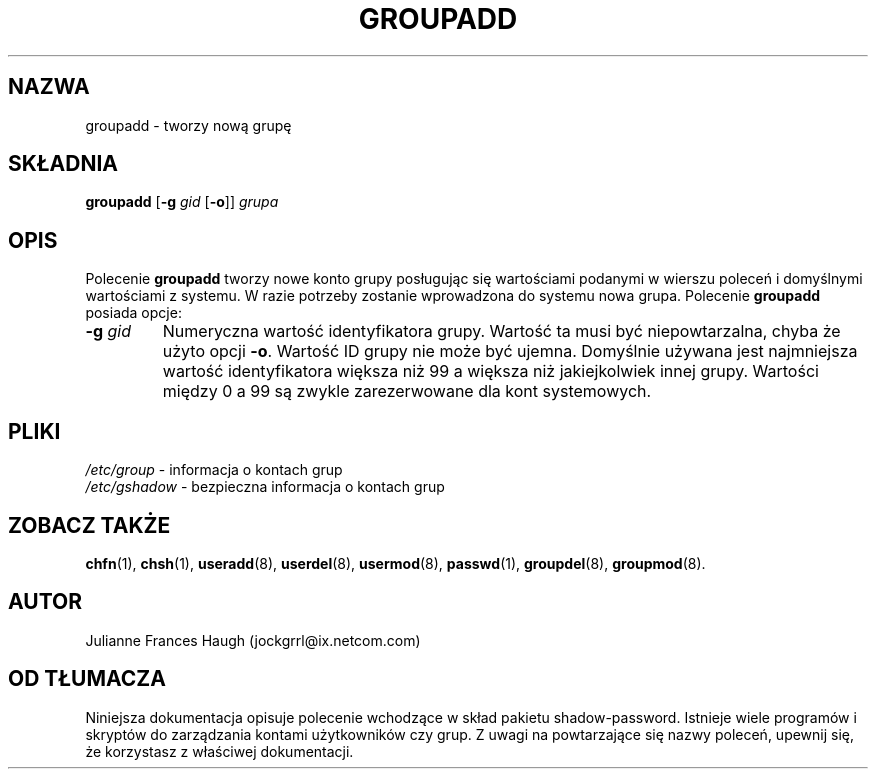 .\" {PTM/WK/0.1/VIII-1999}
.\" Copyright 1991, Julianne Frances Haugh
.\" All rights reserved.
.\"
.\" Redistribution and use in source and binary forms, with or without
.\" modification, are permitted provided that the following conditions
.\" are met:
.\" 1. Redistributions of source code must retain the above copyright
.\"    notice, this list of conditions and the following disclaimer.
.\" 2. Redistributions in binary form must reproduce the above copyright
.\"    notice, this list of conditions and the following disclaimer in the
.\"    documentation and/or other materials provided with the distribution.
.\" 3. Neither the name of Julianne F. Haugh nor the names of its contributors
.\"    may be used to endorse or promote products derived from this software
.\"    without specific prior written permission.
.\"
.\" THIS SOFTWARE IS PROVIDED BY JULIE HAUGH AND CONTRIBUTORS ``AS IS'' AND
.\" ANY EXPRESS OR IMPLIED WARRANTIES, INCLUDING, BUT NOT LIMITED TO, THE
.\" IMPLIED WARRANTIES OF MERCHANTABILITY AND FITNESS FOR A PARTICULAR PURPOSE
.\" ARE DISCLAIMED.  IN NO EVENT SHALL JULIE HAUGH OR CONTRIBUTORS BE LIABLE
.\" FOR ANY DIRECT, INDIRECT, INCIDENTAL, SPECIAL, EXEMPLARY, OR CONSEQUENTIAL
.\" DAMAGES (INCLUDING, BUT NOT LIMITED TO, PROCUREMENT OF SUBSTITUTE GOODS
.\" OR SERVICES; LOSS OF USE, DATA, OR PROFITS; OR BUSINESS INTERRUPTION)
.\" HOWEVER CAUSED AND ON ANY THEORY OF LIABILITY, WHETHER IN CONTRACT, STRICT
.\" LIABILITY, OR TORT (INCLUDING NEGLIGENCE OR OTHERWISE) ARISING IN ANY WAY
.\" OUT OF THE USE OF THIS SOFTWARE, EVEN IF ADVISED OF THE POSSIBILITY OF
.\" SUCH DAMAGE.
.\"
.\"	$Id: groupadd.8,v 1.3 2000/10/28 09:57:16 wojtek2 Exp $
.\"
.TH GROUPADD 8
.SH NAZWA
groupadd - tworzy nową grupę
.SH SKŁADNIA
.B groupadd
.RB [ -g
.I gid
.RB [ -o ]]
.I grupa
.SH OPIS
Polecenie \fBgroupadd\fR tworzy nowe konto grupy posługując się
wartościami podanymi w wierszu poleceń i domyślnymi wartościami z systemu.
W razie potrzeby zostanie wprowadzona do systemu nowa grupa.
Polecenie \fBgroupadd\fR posiada opcje:
.TP
.BI -g " gid"
Numeryczna wartość identyfikatora grupy. Wartość ta musi być niepowtarzalna,
chyba że użyto opcji \fB-o\fR. Wartość ID grupy nie może być ujemna. Domyślnie
używana jest najmniejsza wartość identyfikatora większa niż 99 a większa niż
jakiejkolwiek innej grupy.
Wartości między 0 a 99 są zwykle zarezerwowane dla kont systemowych.
.SH PLIKI
.IR /etc/group "   - informacja o kontach grup"
.br
.IR /etc/gshadow " - bezpieczna informacja o kontach grup"
.SH ZOBACZ TAKŻE
.BR chfn (1),
.BR chsh (1),
.BR useradd (8),
.BR userdel (8),
.BR usermod (8),
.BR passwd (1),
.BR groupdel (8),
.BR groupmod (8).
.SH AUTOR
Julianne Frances Haugh (jockgrrl@ix.netcom.com)
.SH OD TŁUMACZA
Niniejsza dokumentacja opisuje polecenie wchodzące w skład pakietu
shadow-password.
Istnieje wiele programów i skryptów do zarządzania kontami
użytkowników czy grup. Z uwagi na powtarzające się nazwy poleceń, upewnij
się, że korzystasz z właściwej dokumentacji.
